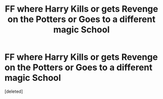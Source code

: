 #+TITLE: FF where Harry Kills or gets Revenge on the Potters or Goes to a different magic School

* FF where Harry Kills or gets Revenge on the Potters or Goes to a different magic School
:PROPERTIES:
:Score: 0
:DateUnix: 1568282429.0
:DateShort: 2019-Sep-12
:FlairText: Request
:END:
[deleted]

